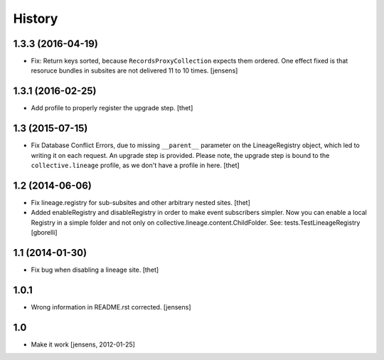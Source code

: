 
History
=======

1.3.3 (2016-04-19)
------------------

- Fix: Return keys sorted, because ``RecordsProxyCollection`` expects them ordered.
  One effect fixed is that resoruce bundles in subsites are not delivered 11 to 10 times.
  [jensens]


1.3.1 (2016-02-25)
------------------

- Add profile to properly register the upgrade step.
  [thet]


1.3 (2015-07-15)
----------------

- Fix Database Conflict Errors, due to missing ``__parent__`` parameter on the
  LineageRegistry object, which led to writing it on each request. An upgrade
  step is provided. Please note, the upgrade step is bound to the
  ``collective.lineage`` profile, as we don't have a profile in here.
  [thet]


1.2 (2014-06-06)
----------------

- Fix lineage.registry for sub-subsites and other arbitrary nested sites.
  [thet]

- Added enableRegistry and disableRegistry in order to make event subscribers
  simpler. Now you can enable a local Registry in a simple folder and not only
  on collective.lineage.content.ChildFolder. See: tests.TestLineageRegistry
  [gborelli]


1.1 (2014-01-30)
----------------

- Fix bug when disabling a lineage site.
  [thet]


1.0.1
-----

- Wrong information in README.rst corrected.
  [jensens]


1.0
---

- Make it work [jensens, 2012-01-25]
